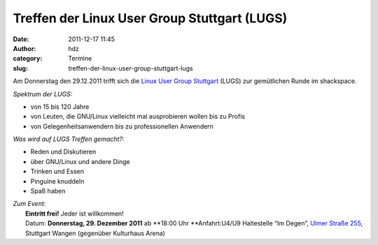 Treffen der Linux User Group Stuttgart (LUGS)
#############################################
:date: 2011-12-17 11:45
:author: hdz
:category: Termine
:slug: treffen-der-linux-user-group-stuttgart-lugs

|image0|\ Am Donnerstag den 29.12.2011 trifft sich die `Linux User Group Stuttgart <http://lug-s.org/>`__ (LUGS) zur gemütlichen Runde im shackspace.

*Spektrum der LUGS:*

-  von 15 bis 120 Jahre
-  von Leuten, die GNU/Linux vielleicht mal ausprobieren wollen bis zu
   Profis
-  von Gelegenheitsanwendern bis zu professionellen Anwendern

*Was wird auf LUGS Treffen gemacht?:*

-  Reden und Diskutieren
-  über GNU/Linux und andere Dinge
-  Trinken und Essen
-  Pinguine knuddeln
-  Spaß haben

| *Zum Event:*
|  **Eintritt frei!** Jeder ist willkommen!
|  Datum: **Donnerstag, 29. Dezember 2011** ab **18:00 Uhr **\ Anfahrt:U4/U9 Haltestelle “Im Degen”, `Ulmer Straße 255 <../?page_id=713>`__, Stuttgart Wangen (gegenüber Kulturhaus Arena)

.. |image0| image:: http://shackspace.de/wp-content/uploads/2011/12/pllogo.gif
   :target: http://shackspace.de/wp-content/uploads/2011/12/pllogo.gif


